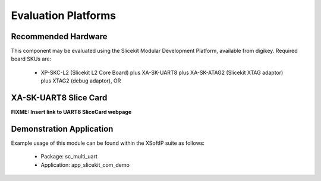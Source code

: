 Evaluation Platforms
====================

Recommended Hardware
--------------------

This component may be evaluated using the Slicekit Modular Development Platform, available from digikey. Required board SKUs are:

   * XP-SKC-L2 (Slicekit L2 Core Board) plus XA-SK-UART8 plus XA-SK-ATAG2 (Slicekit XTAG adaptor) plus XTAG2 (debug adaptor), OR

XA-SK-UART8 Slice Card
----------------------

**FIXME: Insert link to UART8 SliceCard webpage**

.. image:: images/XA-SK-UART8.png
    :align: centre

Demonstration Application
-------------------------

Example usage of this module can be found within the XSoftIP suite as follows:

   * Package: sc_multi_uart
   * Application: app_slicekit_com_demo
